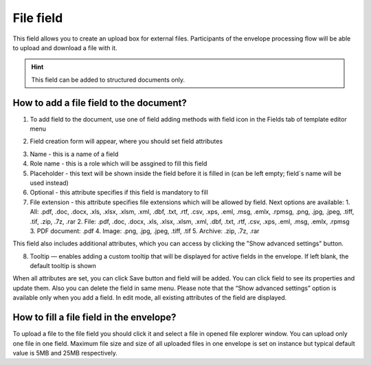 ==========
File field
==========

This field allows you to create an upload box for external files. Participants of the envelope processing flow will be able to upload and download a file with it.

.. hint:: This field can be added to structured documents only.

How to add a file field to the document?
========================================

1. To add field to the document, use one of field adding methods with field icon in the Fields tab of template editor menu

.. image:: pic_file/fileTile.png
   :width: 600
   :align: center

2. Field creation form will appear, where you should set field attributes

.. image:: pic_file/fileCreate.png
   :width: 600
   :align: center

3. Name - this is a name of a field
4. Role name - this is a role which will be assgined to fill this field
5. Placeholder - this text will be shown inside the field before it is filled in (can be left empty; field`s name will be used instead)
6. Optional - this attribute specifies if this field is mandatory to fill
7. File extension - this attribute specifies file extensions which will be allowed by field. Next options are available:
   1. All: .pdf, .doc, .docx, .xls, .xlsx, .xlsm, .xml, .dbf, .txt, .rtf, .csv, .xps, .eml, .msg, .emlx, .rpmsg, .png, .jpg, .jpeg, .tiff, .tif, .zip, .7z, .rar
   2. File: .pdf, .doc, .docx, .xls, .xlsx, .xlsm, .xml, .dbf, .txt, .rtf, .csv, .xps, .eml, .msg, .emlx, .rpmsg
   3. PDF document: .pdf
   4. Image: .png, .jpg, .jpeg, .tiff, .tif
   5. Archive: .zip, .7z, .rar

This field also includes additional attributes, which you can access by clicking the "Show advanced settings" button.

.. image:: pic_file/fileAdvancedSettings.png
   :width: 600
   :align: center

8. Tooltip — enables adding a custom tooltip that will be displayed for active fields in the envelope. If left blank, the default tooltip is shown

When all attributes are set, you can click Save button and field will be added. You can click field to see its properties and update them. Also you can delete the field in same menu.
Please note that the “Show advanced settings” option is available only when you add a field. In edit mode, all existing attributes of the field are displayed.

.. image:: pic_file/fileEdit.png
   :width: 600
   :align: center

How to fill a file field in the envelope?
=========================================

To upload a file to the file field you should click it and select a file in opened file explorer window. You can upload only one file in one field. Maximum file size and size of all uploaded files in one envelope is set on instance but typical default value is 5MB and 25MB respectively.